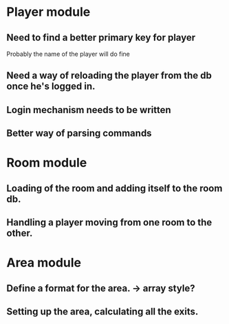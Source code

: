 * Player module
** Need to find a better primary key for player
   Probably the name of the player will do fine
** Need a way of reloading the player from the db once he's logged in.
** Login mechanism needs to be written
** Better way of parsing commands

* Room module
** Loading of the room and adding itself to the room db.
** Handling a player moving from one room to the other.

* Area module
** Define a format for the area. -> array style?
** Setting up the area, calculating all the exits.
